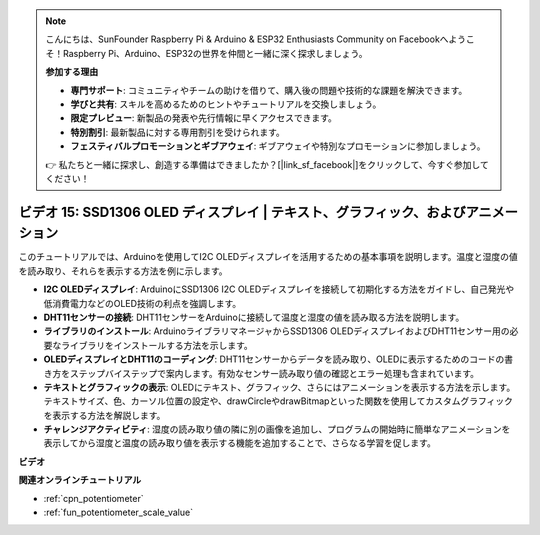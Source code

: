 .. note::

    こんにちは、SunFounder Raspberry Pi & Arduino & ESP32 Enthusiasts Community on Facebookへようこそ！Raspberry Pi、Arduino、ESP32の世界を仲間と一緒に深く探求しましょう。

    **参加する理由**

    - **専門サポート**: コミュニティやチームの助けを借りて、購入後の問題や技術的な課題を解決できます。
    - **学びと共有**: スキルを高めるためのヒントやチュートリアルを交換しましょう。
    - **限定プレビュー**: 新製品の発表や先行情報に早くアクセスできます。
    - **特別割引**: 最新製品に対する専用割引を受けられます。
    - **フェスティバルプロモーションとギブアウェイ**: ギブアウェイや特別なプロモーションに参加しましょう。

    👉 私たちと一緒に探求し、創造する準備はできましたか？[|link_sf_facebook|]をクリックして、今すぐ参加してください！

ビデオ 15: SSD1306 OLED ディスプレイ | テキスト、グラフィック、およびアニメーション
============================================================================================

このチュートリアルでは、Arduinoを使用してI2C OLEDディスプレイを活用するための基本事項を説明します。温度と湿度の値を読み取り、それらを表示する方法を例に示します。

* **I2C OLEDディスプレイ**: ArduinoにSSD1306 I2C OLEDディスプレイを接続して初期化する方法をガイドし、自己発光や低消費電力などのOLED技術の利点を強調します。
* **DHT11センサーの接続**: DHT11センサーをArduinoに接続して温度と湿度の値を読み取る方法を説明します。
* **ライブラリのインストール**: ArduinoライブラリマネージャからSSD1306 OLEDディスプレイおよびDHT11センサー用の必要なライブラリをインストールする方法を示します。
* **OLEDディスプレイとDHT11のコーディング**: DHT11センサーからデータを読み取り、OLEDに表示するためのコードの書き方をステップバイステップで案内します。有効なセンサー読み取り値の確認とエラー処理も含まれています。
* **テキストとグラフィックの表示**: OLEDにテキスト、グラフィック、さらにはアニメーションを表示する方法を示します。テキストサイズ、色、カーソル位置の設定や、drawCircleやdrawBitmapといった関数を使用してカスタムグラフィックを表示する方法を解説します。
* **チャレンジアクティビティ**: 湿度の読み取り値の隣に別の画像を追加し、プログラムの開始時に簡単なアニメーションを表示してから湿度と温度の読み取り値を表示する機能を追加することで、さらなる学習を促します。

**ビデオ**

.. raw:: html

    <iframe width="600" height="400" src="https://www.youtube.com/embed/lKqhyvSyZ8E?si=F8JJOgSi2lYqarfP" title="YouTube video player" frameborder="0" allow="accelerometer; autoplay; clipboard-write; encrypted-media; gyroscope; picture-in-picture; web-share" allowfullscreen></iframe>

    <br/><br/>

**関連オンラインチュートリアル**

* :ref:`cpn_potentiometer`
* :ref:`fun_potentiometer_scale_value`
  

